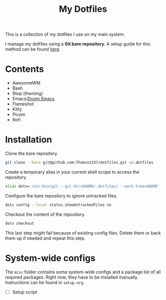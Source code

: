 #+title: My Dotfiles

This is a collection of my dotfiles I use on my main system.

I manage my dotfiles using a *Git bare repository*. A setup guide for this method can be found [[https://www.atlassian.com/git/tutorials/dotfiles][here]].

* Contents

+ AwesomeWM
+ Bash
+ Btop (theming)
+ Emacs/[[https://github.com/doomemacs/doomemacs][Doom Emacs]]
+ Flameshot
+ Kitty
+ Picom
+ Rofi

* Installation

Clone the bare repository.

#+begin_src bash
    git clone --bare git@github.com:Thomsn1337/dotfiles.git ~/.dotfiles
#+end_src

Create a temporary alias in your current shell scope to access the repository.

#+begin_src bash
    alias dots='/usr/bin/git --git-dir=$HOME/.dotfiles/ --work-tree=$HOME'
#+end_src

Configure the bare repository to ignore untracked files.

#+begin_src bash
    dots config --local status.showUntrackedFiles no
#+end_src

Checkout the content of the repository.

#+begin_src bash
    dots checkout
#+end_src

This last step might fail because of existing config files. Delete them or back them up if needed and repeat this step.

* System-wide configs

The ~misc~ folder contains some system-wide configs and a package list of all required packages. Right now, they have to be installed manually. Instructions can be found in ~setup.org~.

+ [ ] Setup script
